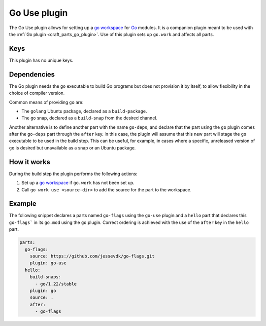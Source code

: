 .. _craft_parts_go_use_plugin:

Go Use plugin
=============

The Go Use plugin allows for setting up a `go workspace`_ for `Go`_ modules. It is a
companion plugin meant to be used with the :ref:`Go plugin <craft_parts_go_plugin>`. Use
of this plugin sets up ``go.work`` and affects all parts.


Keys
----

This plugin has no unique keys.


.. _go-use-details-begin:

Dependencies
------------

The Go plugin needs the ``go`` executable to build Go programs but does not provision it
by itself, to allow flexibility in the choice of compiler version.

Common means of providing ``go`` are:

* The ``golang`` Ubuntu package, declared as a ``build-package``.
* The ``go`` snap, declared as a ``build-snap`` from the desired channel.

Another alternative is to define another part with the name ``go-deps``, and declare
that the part using the ``go`` plugin comes after the ``go-deps`` part through the
``after`` key. In this case, the plugin will assume that this new part will stage the
``go`` executable to be used in the build step. This can be useful, for example, in
cases where a specific, unreleased version of ``go`` is desired but unavailable as a
snap or an Ubuntu package.

.. _go-use-details-end:


How it works
------------

During the build step the plugin performs the following actions:

#. Set up a `go workspace`_ if ``go.work`` has not been set up.
#. Call ``go work use <source-dir>`` to add the source for the part to the workspace.


Example
-------

The following snippet declares a parts named ``go-flags`` using the ``go-use`` plugin
and a ``hello`` part that declares this ``go-flags``` in its ``go.mod`` using the ``go``
plugin. Correct ordering is achieved with the use of the ``after`` key in the ``hello``
part.

.. code-block:: yaml

    parts:
      go-flags:
        source: https://github.com/jessevdk/go-flags.git
        plugin: go-use
      hello:
        build-snaps:
          - go/1.22/stable
        plugin: go
        source: .
        after:
          - go-flags


.. _Build tags: https://pkg.go.dev/cmd/go#hdr-Build_constraints
.. _Go: https://go.dev/
.. _go generate: https://go.dev/blog/generate
.. _go workspace: https://go.dev/blog/get-familiar-with-workspaces
